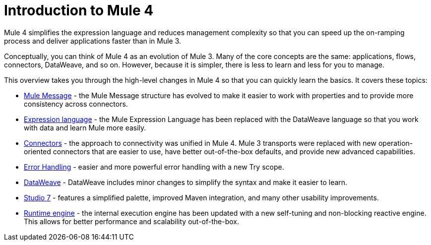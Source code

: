 = Introduction to Mule 4

Mule 4 simplifies the expression language and reduces management complexity so that you can speed up the on-ramping process and deliver applications faster than in Mule 3.

Conceptually, you can think of Mule 4 as an evolution of Mule 3. Many of the core concepts are the same: applications, flows, connectors, DataWeave, and so on. However, because it is simpler, there is less to learn and less for you to manage.

This overview takes you through the high-level changes in Mule 4 so that you can quickly learn the basics. It covers these topics:

* link:intro-mule-message[Mule Message] - the Mule Message structure has evolved to make it easier to work with properties and to provide more consistency across connectors.
* link:intro-expressions[Expression language] - the Mule Expression Language has been replaced with the DataWeave language so that you work with data and learn Mule more easily.
* link:intro-connectors[Connectors] - the approach to connectivity was unified in Mule 4. Mule 3 transports were replaced with new operation-oriented connectors that are easier to use, have better out-of-the-box defaults, and provide new advanced capabilities.
* link:intro-error-handlers[Error Handling] - easier and more powerful error handling with a new Try scope.
* link:intro-dataweave2[DataWeave] - DataWeave includes minor changes to simplify the syntax and make it easier to learn.
* link:intro-studio[Studio 7] - features a simplified palette, improved Maven integration, and many other usability improvements.
* link:intro-engine[Runtime engine] - the internal execution engine has been updated with a new self-tuning and non-blocking reactive engine. This allows for better performance and scalability out-of-the-box.
